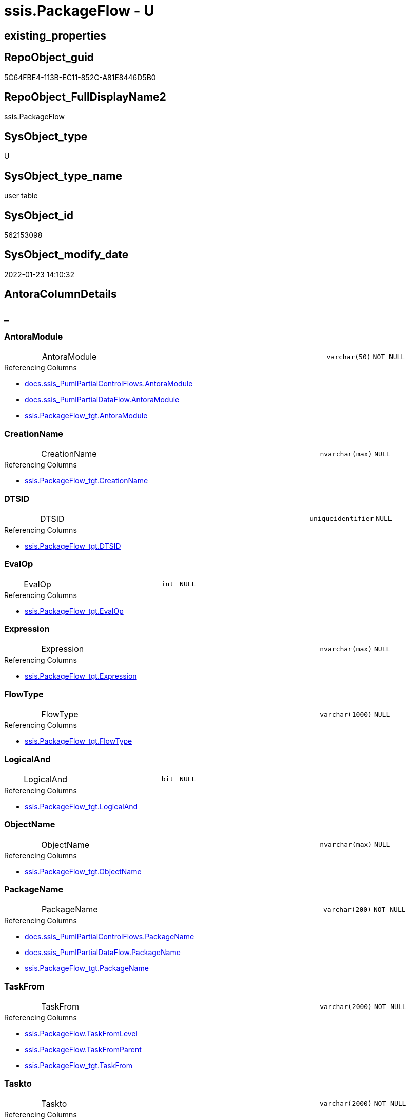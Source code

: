 // tag::HeaderFullDisplayName[]
= ssis.PackageFlow - U
// end::HeaderFullDisplayName[]

== existing_properties

// tag::existing_properties[]

:ExistsProperty--antorareferencedlist:
:ExistsProperty--antorareferencinglist:
:ExistsProperty--is_repo_managed:
:ExistsProperty--is_ssas:
:ExistsProperty--referencedobjectlist:
:ExistsProperty--FK:
:ExistsProperty--Columns:
// end::existing_properties[]

== RepoObject_guid

// tag::RepoObject_guid[]
5C64FBE4-113B-EC11-852C-A81E8446D5B0
// end::RepoObject_guid[]

== RepoObject_FullDisplayName2

// tag::RepoObject_FullDisplayName2[]
ssis.PackageFlow
// end::RepoObject_FullDisplayName2[]

== SysObject_type

// tag::SysObject_type[]
U 
// end::SysObject_type[]

== SysObject_type_name

// tag::SysObject_type_name[]
user table
// end::SysObject_type_name[]

== SysObject_id

// tag::SysObject_id[]
562153098
// end::SysObject_id[]

== SysObject_modify_date

// tag::SysObject_modify_date[]
2022-01-23 14:10:32
// end::SysObject_modify_date[]

== AntoraColumnDetails

// tag::AntoraColumnDetails[]
[discrete]
== _


[#column-antoramodule]
=== AntoraModule

[cols="d,8a,m,m,m"]
|===
|
|AntoraModule
|varchar(50)
|NOT NULL
|
|===

.Referencing Columns
--
* xref:docs.ssis_pumlpartialcontrolflows.adoc#column-antoramodule[+docs.ssis_PumlPartialControlFlows.AntoraModule+]
* xref:docs.ssis_pumlpartialdataflow.adoc#column-antoramodule[+docs.ssis_PumlPartialDataFlow.AntoraModule+]
* xref:ssis.packageflow_tgt.adoc#column-antoramodule[+ssis.PackageFlow_tgt.AntoraModule+]
--


[#column-creationname]
=== CreationName

[cols="d,8a,m,m,m"]
|===
|
|CreationName
|nvarchar(max)
|NULL
|
|===

.Referencing Columns
--
* xref:ssis.packageflow_tgt.adoc#column-creationname[+ssis.PackageFlow_tgt.CreationName+]
--


[#column-dtsid]
=== DTSID

[cols="d,8a,m,m,m"]
|===
|
|DTSID
|uniqueidentifier
|NULL
|
|===

.Referencing Columns
--
* xref:ssis.packageflow_tgt.adoc#column-dtsid[+ssis.PackageFlow_tgt.DTSID+]
--


[#column-evalop]
=== EvalOp

[cols="d,8a,m,m,m"]
|===
|
|EvalOp
|int
|NULL
|
|===

.Referencing Columns
--
* xref:ssis.packageflow_tgt.adoc#column-evalop[+ssis.PackageFlow_tgt.EvalOp+]
--


[#column-expression]
=== Expression

[cols="d,8a,m,m,m"]
|===
|
|Expression
|nvarchar(max)
|NULL
|
|===

.Referencing Columns
--
* xref:ssis.packageflow_tgt.adoc#column-expression[+ssis.PackageFlow_tgt.Expression+]
--


[#column-flowtype]
=== FlowType

[cols="d,8a,m,m,m"]
|===
|
|FlowType
|varchar(1000)
|NULL
|
|===

.Referencing Columns
--
* xref:ssis.packageflow_tgt.adoc#column-flowtype[+ssis.PackageFlow_tgt.FlowType+]
--


[#column-logicaland]
=== LogicalAnd

[cols="d,8a,m,m,m"]
|===
|
|LogicalAnd
|bit
|NULL
|
|===

.Referencing Columns
--
* xref:ssis.packageflow_tgt.adoc#column-logicaland[+ssis.PackageFlow_tgt.LogicalAnd+]
--


[#column-objectname]
=== ObjectName

[cols="d,8a,m,m,m"]
|===
|
|ObjectName
|nvarchar(max)
|NULL
|
|===

.Referencing Columns
--
* xref:ssis.packageflow_tgt.adoc#column-objectname[+ssis.PackageFlow_tgt.ObjectName+]
--


[#column-packagename]
=== PackageName

[cols="d,8a,m,m,m"]
|===
|
|PackageName
|varchar(200)
|NOT NULL
|
|===

.Referencing Columns
--
* xref:docs.ssis_pumlpartialcontrolflows.adoc#column-packagename[+docs.ssis_PumlPartialControlFlows.PackageName+]
* xref:docs.ssis_pumlpartialdataflow.adoc#column-packagename[+docs.ssis_PumlPartialDataFlow.PackageName+]
* xref:ssis.packageflow_tgt.adoc#column-packagename[+ssis.PackageFlow_tgt.PackageName+]
--


[#column-taskfrom]
=== TaskFrom

[cols="d,8a,m,m,m"]
|===
|
|TaskFrom
|varchar(2000)
|NOT NULL
|
|===

.Referencing Columns
--
* xref:ssis.packageflow.adoc#column-taskfromlevel[+ssis.PackageFlow.TaskFromLevel+]
* xref:ssis.packageflow.adoc#column-taskfromparent[+ssis.PackageFlow.TaskFromParent+]
* xref:ssis.packageflow_tgt.adoc#column-taskfrom[+ssis.PackageFlow_tgt.TaskFrom+]
--


[#column-taskto]
=== Taskto

[cols="d,8a,m,m,m"]
|===
|
|Taskto
|varchar(2000)
|NOT NULL
|
|===

.Referencing Columns
--
* xref:ssis.packageflow.adoc#column-tasktolevel[+ssis.PackageFlow.TaskToLevel+]
* xref:ssis.packageflow.adoc#column-tasktoparent[+ssis.PackageFlow.TaskToParent+]
* xref:ssis.packageflow_tgt.adoc#column-taskto[+ssis.PackageFlow_tgt.Taskto+]
--


[#column-taskfromlevel]
=== TaskFromLevel

[cols="d,8a,m,m,m"]
|===
|
|TaskFromLevel

.Definition (PERSISTED)
[source,sql]
----
(len([TaskFrom])-len(replace([TaskFrom],'\','')))
----


|int
|NULL
|
|===

.Description
--
(len([TaskFrom])-len(replace([TaskFrom],'\','')))
--
{empty} +

.Referenced Columns
--
* xref:ssis.packageflow.adoc#column-taskfrom[+ssis.PackageFlow.TaskFrom+]
--


[#column-taskfromparent]
=== TaskFromParent

[cols="d,8a,m,m,m"]
|===
|
|TaskFromParent

.Definition (PERSISTED)
[source,sql]
----
(substring([TaskFrom],(1),len([TaskFrom])-charindex('\',reverse([TaskFrom]))))
----


|varchar(2000)
|NULL
|
|===

.Description
--
(substring([TaskFrom],(1),len([TaskFrom])-charindex('\',reverse([TaskFrom]))))
--
{empty} +

.Referenced Columns
--
* xref:ssis.packageflow.adoc#column-taskfrom[+ssis.PackageFlow.TaskFrom+]
--

.Referencing Columns
--
* xref:docs.ssis_pumlpartialdataflow.adoc#column-taskfromparent[+docs.ssis_PumlPartialDataFlow.TaskFromParent+]
--


[#column-tasktolevel]
=== TaskToLevel

[cols="d,8a,m,m,m"]
|===
|
|TaskToLevel

.Definition (PERSISTED)
[source,sql]
----
(len([TaskTo])-len(replace([TaskTo],'\','')))
----


|int
|NULL
|
|===

.Description
--
(len([TaskTo])-len(replace([TaskTo],'\','')))
--
{empty} +

.Referenced Columns
--
* xref:ssis.packageflow.adoc#column-taskto[+ssis.PackageFlow.Taskto+]
--


[#column-tasktoparent]
=== TaskToParent

[cols="d,8a,m,m,m"]
|===
|
|TaskToParent

.Definition (PERSISTED)
[source,sql]
----
(substring([TaskTo],(1),len([TaskTo])-charindex('\',reverse([TaskTo]))))
----


|varchar(2000)
|NULL
|
|===

.Description
--
(substring([TaskTo],(1),len([TaskTo])-charindex('\',reverse([TaskTo]))))
--
{empty} +

.Referenced Columns
--
* xref:ssis.packageflow.adoc#column-taskto[+ssis.PackageFlow.Taskto+]
--


// end::AntoraColumnDetails[]

== AntoraPkColumnTableRows

// tag::AntoraPkColumnTableRows[]















// end::AntoraPkColumnTableRows[]

== AntoraNonPkColumnTableRows

// tag::AntoraNonPkColumnTableRows[]
|
|<<column-antoramodule>>
|varchar(50)
|NOT NULL
|

|
|<<column-creationname>>
|nvarchar(max)
|NULL
|

|
|<<column-dtsid>>
|uniqueidentifier
|NULL
|

|
|<<column-evalop>>
|int
|NULL
|

|
|<<column-expression>>
|nvarchar(max)
|NULL
|

|
|<<column-flowtype>>
|varchar(1000)
|NULL
|

|
|<<column-logicaland>>
|bit
|NULL
|

|
|<<column-objectname>>
|nvarchar(max)
|NULL
|

|
|<<column-packagename>>
|varchar(200)
|NOT NULL
|

|
|<<column-taskfrom>>
|varchar(2000)
|NOT NULL
|

|
|<<column-taskto>>
|varchar(2000)
|NOT NULL
|

|
|<<column-taskfromlevel>>

.Definition (PERSISTED)
[source,sql]
----
(len([TaskFrom])-len(replace([TaskFrom],'\','')))
----


|int
|NULL
|

|
|<<column-taskfromparent>>

.Definition (PERSISTED)
[source,sql]
----
(substring([TaskFrom],(1),len([TaskFrom])-charindex('\',reverse([TaskFrom]))))
----


|varchar(2000)
|NULL
|

|
|<<column-tasktolevel>>

.Definition (PERSISTED)
[source,sql]
----
(len([TaskTo])-len(replace([TaskTo],'\','')))
----


|int
|NULL
|

|
|<<column-tasktoparent>>

.Definition (PERSISTED)
[source,sql]
----
(substring([TaskTo],(1),len([TaskTo])-charindex('\',reverse([TaskTo]))))
----


|varchar(2000)
|NULL
|

// end::AntoraNonPkColumnTableRows[]

== AntoraIndexList

// tag::AntoraIndexList[]

// end::AntoraIndexList[]

== AntoraMeasureDetails

// tag::AntoraMeasureDetails[]

// end::AntoraMeasureDetails[]

== AntoraMeasureDescriptions



== AntoraParameterList

// tag::AntoraParameterList[]

// end::AntoraParameterList[]

== AntoraXrefCulturesList

// tag::AntoraXrefCulturesList[]
* xref:dhw:sqldb:ssis.packageflow.adoc[] - 
// end::AntoraXrefCulturesList[]

== cultures_count

// tag::cultures_count[]
1
// end::cultures_count[]

== Other tags

source: property.RepoObjectProperty_cross As rop_cross


=== additional_reference_csv

// tag::additional_reference_csv[]

// end::additional_reference_csv[]


=== AdocUspSteps

// tag::adocuspsteps[]

// end::adocuspsteps[]


=== AntoraReferencedList

// tag::antorareferencedlist[]
* xref:dhw:sqldb:ssis.packageflow_tgt.adoc[]
// end::antorareferencedlist[]


=== AntoraReferencingList

// tag::antorareferencinglist[]
* xref:dhw:sqldb:docs.ssis_pumlpartialcontrolflows.adoc[]
* xref:dhw:sqldb:docs.ssis_pumlpartialdataflow.adoc[]
// end::antorareferencinglist[]


=== Description

// tag::description[]

// end::description[]


=== exampleUsage

// tag::exampleusage[]

// end::exampleusage[]


=== exampleUsage_2

// tag::exampleusage_2[]

// end::exampleusage_2[]


=== exampleUsage_3

// tag::exampleusage_3[]

// end::exampleusage_3[]


=== exampleUsage_4

// tag::exampleusage_4[]

// end::exampleusage_4[]


=== exampleUsage_5

// tag::exampleusage_5[]

// end::exampleusage_5[]


=== exampleWrong_Usage

// tag::examplewrong_usage[]

// end::examplewrong_usage[]


=== has_execution_plan_issue

// tag::has_execution_plan_issue[]

// end::has_execution_plan_issue[]


=== has_get_referenced_issue

// tag::has_get_referenced_issue[]

// end::has_get_referenced_issue[]


=== has_history

// tag::has_history[]

// end::has_history[]


=== has_history_columns

// tag::has_history_columns[]

// end::has_history_columns[]


=== InheritanceType

// tag::inheritancetype[]

// end::inheritancetype[]


=== is_persistence

// tag::is_persistence[]

// end::is_persistence[]


=== is_persistence_check_duplicate_per_pk

// tag::is_persistence_check_duplicate_per_pk[]

// end::is_persistence_check_duplicate_per_pk[]


=== is_persistence_check_for_empty_source

// tag::is_persistence_check_for_empty_source[]

// end::is_persistence_check_for_empty_source[]


=== is_persistence_delete_changed

// tag::is_persistence_delete_changed[]

// end::is_persistence_delete_changed[]


=== is_persistence_delete_missing

// tag::is_persistence_delete_missing[]

// end::is_persistence_delete_missing[]


=== is_persistence_insert

// tag::is_persistence_insert[]

// end::is_persistence_insert[]


=== is_persistence_truncate

// tag::is_persistence_truncate[]

// end::is_persistence_truncate[]


=== is_persistence_update_changed

// tag::is_persistence_update_changed[]

// end::is_persistence_update_changed[]


=== is_repo_managed

// tag::is_repo_managed[]
0
// end::is_repo_managed[]


=== is_ssas

// tag::is_ssas[]
0
// end::is_ssas[]


=== microsoft_database_tools_support

// tag::microsoft_database_tools_support[]

// end::microsoft_database_tools_support[]


=== MS_Description

// tag::ms_description[]

// end::ms_description[]


=== persistence_source_RepoObject_fullname

// tag::persistence_source_repoobject_fullname[]

// end::persistence_source_repoobject_fullname[]


=== persistence_source_RepoObject_fullname2

// tag::persistence_source_repoobject_fullname2[]

// end::persistence_source_repoobject_fullname2[]


=== persistence_source_RepoObject_guid

// tag::persistence_source_repoobject_guid[]

// end::persistence_source_repoobject_guid[]


=== persistence_source_RepoObject_xref

// tag::persistence_source_repoobject_xref[]

// end::persistence_source_repoobject_xref[]


=== pk_index_guid

// tag::pk_index_guid[]

// end::pk_index_guid[]


=== pk_IndexPatternColumnDatatype

// tag::pk_indexpatterncolumndatatype[]

// end::pk_indexpatterncolumndatatype[]


=== pk_IndexPatternColumnName

// tag::pk_indexpatterncolumnname[]

// end::pk_indexpatterncolumnname[]


=== pk_IndexSemanticGroup

// tag::pk_indexsemanticgroup[]

// end::pk_indexsemanticgroup[]


=== ReferencedObjectList

// tag::referencedobjectlist[]
* [ssis].[PackageFlow_tgt]
// end::referencedobjectlist[]


=== usp_persistence_RepoObject_guid

// tag::usp_persistence_repoobject_guid[]

// end::usp_persistence_repoobject_guid[]


=== UspExamples

// tag::uspexamples[]

// end::uspexamples[]


=== uspgenerator_usp_id

// tag::uspgenerator_usp_id[]

// end::uspgenerator_usp_id[]


=== UspParameters

// tag::uspparameters[]

// end::uspparameters[]

== Boolean Attributes

source: property.RepoObjectProperty WHERE property_int = 1

// tag::boolean_attributes[]


// end::boolean_attributes[]

== PlantUML diagrams

=== PlantUML Entity

// tag::puml_entity[]
[plantuml, entity-{docname}, svg, subs=macros]
....
'Left to right direction
top to bottom direction
hide circle
'avoide "." issues:
set namespaceSeparator none


skinparam class {
  BackgroundColor White
  BackgroundColor<<FN>> Yellow
  BackgroundColor<<FS>> Yellow
  BackgroundColor<<FT>> LightGray
  BackgroundColor<<IF>> Yellow
  BackgroundColor<<IS>> Yellow
  BackgroundColor<<P>>  Aqua
  BackgroundColor<<PC>> Aqua
  BackgroundColor<<SN>> Yellow
  BackgroundColor<<SO>> SlateBlue
  BackgroundColor<<TF>> LightGray
  BackgroundColor<<TR>> Tomato
  BackgroundColor<<U>>  White
  BackgroundColor<<V>>  WhiteSmoke
  BackgroundColor<<X>>  Aqua
  BackgroundColor<<external>> AliceBlue
}


entity "puml-link:dhw:sqldb:ssis.packageflow.adoc[]" as ssis.PackageFlow << U >> {
  - AntoraModule : (varchar(50))
  CreationName : (nvarchar(max))
  DTSID : (uniqueidentifier)
  EvalOp : (int)
  Expression : (nvarchar(max))
  FlowType : (varchar(1000))
  LogicalAnd : (bit)
  ObjectName : (nvarchar(max))
  - PackageName : (varchar(200))
  - TaskFrom : (varchar(2000))
  - Taskto : (varchar(2000))
  # TaskFromLevel : (int)
  # TaskFromParent : (varchar(2000))
  # TaskToLevel : (int)
  # TaskToParent : (varchar(2000))
  --
}
....

// end::puml_entity[]

=== PlantUML Entity 1 1 FK

// tag::puml_entity_1_1_fk[]
[plantuml, entity_1_1_fk-{docname}, svg, subs=macros]
....
@startuml
left to right direction
'top to bottom direction
hide circle
'avoide "." issues:
set namespaceSeparator none


skinparam class {
  BackgroundColor White
  BackgroundColor<<FN>> Yellow
  BackgroundColor<<FS>> Yellow
  BackgroundColor<<FT>> LightGray
  BackgroundColor<<IF>> Yellow
  BackgroundColor<<IS>> Yellow
  BackgroundColor<<P>>  Aqua
  BackgroundColor<<PC>> Aqua
  BackgroundColor<<SN>> Yellow
  BackgroundColor<<SO>> SlateBlue
  BackgroundColor<<TF>> LightGray
  BackgroundColor<<TR>> Tomato
  BackgroundColor<<U>>  White
  BackgroundColor<<V>>  WhiteSmoke
  BackgroundColor<<X>>  Aqua
  BackgroundColor<<external>> AliceBlue
}


entity "puml-link:dhw:sqldb:ssis.packageflow.adoc[]" as ssis.PackageFlow << U >> {

}



footer The diagram is interactive and contains links.

@enduml
....

// end::puml_entity_1_1_fk[]

=== PlantUML 1 1 ObjectRef

// tag::puml_entity_1_1_objectref[]
[plantuml, entity_1_1_objectref-{docname}, svg, subs=macros]
....
@startuml
left to right direction
'top to bottom direction
hide circle
'avoide "." issues:
set namespaceSeparator none


skinparam class {
  BackgroundColor White
  BackgroundColor<<FN>> Yellow
  BackgroundColor<<FS>> Yellow
  BackgroundColor<<FT>> LightGray
  BackgroundColor<<IF>> Yellow
  BackgroundColor<<IS>> Yellow
  BackgroundColor<<P>>  Aqua
  BackgroundColor<<PC>> Aqua
  BackgroundColor<<SN>> Yellow
  BackgroundColor<<SO>> SlateBlue
  BackgroundColor<<TF>> LightGray
  BackgroundColor<<TR>> Tomato
  BackgroundColor<<U>>  White
  BackgroundColor<<V>>  WhiteSmoke
  BackgroundColor<<X>>  Aqua
  BackgroundColor<<external>> AliceBlue
}


entity "puml-link:dhw:sqldb:docs.ssis_pumlpartialcontrolflows.adoc[]" as docs.ssis_PumlPartialControlFlows << V >> {
  --
}

entity "puml-link:dhw:sqldb:docs.ssis_pumlpartialdataflow.adoc[]" as docs.ssis_PumlPartialDataFlow << V >> {
  --
}

entity "puml-link:dhw:sqldb:ssis.packageflow.adoc[]" as ssis.PackageFlow << U >> {
  --
}

entity "puml-link:dhw:sqldb:ssis.packageflow_tgt.adoc[]" as ssis.PackageFlow_tgt << V >> {
  - **AntoraModule** : (varchar(50))
  **PackageName** : (varchar(200))
  **TaskFrom** : (varchar(2000))
  **Taskto** : (varchar(2000))
  --
}

ssis.PackageFlow <.. docs.ssis_PumlPartialControlFlows
ssis.PackageFlow <.. docs.ssis_PumlPartialDataFlow
ssis.PackageFlow_tgt <.. ssis.PackageFlow

footer The diagram is interactive and contains links.

@enduml
....

// end::puml_entity_1_1_objectref[]

=== PlantUML 30 0 ObjectRef

// tag::puml_entity_30_0_objectref[]
[plantuml, entity_30_0_objectref-{docname}, svg, subs=macros]
....
@startuml
'Left to right direction
top to bottom direction
hide circle
'avoide "." issues:
set namespaceSeparator none


skinparam class {
  BackgroundColor White
  BackgroundColor<<FN>> Yellow
  BackgroundColor<<FS>> Yellow
  BackgroundColor<<FT>> LightGray
  BackgroundColor<<IF>> Yellow
  BackgroundColor<<IS>> Yellow
  BackgroundColor<<P>>  Aqua
  BackgroundColor<<PC>> Aqua
  BackgroundColor<<SN>> Yellow
  BackgroundColor<<SO>> SlateBlue
  BackgroundColor<<TF>> LightGray
  BackgroundColor<<TR>> Tomato
  BackgroundColor<<U>>  White
  BackgroundColor<<V>>  WhiteSmoke
  BackgroundColor<<X>>  Aqua
  BackgroundColor<<external>> AliceBlue
}


entity "puml-link:dhw:sqldb:ssis.antoramodule_tgt_filter.adoc[]" as ssis.AntoraModule_tgt_filter << V >> {
  --
}

entity "puml-link:dhw:sqldb:ssis.package_src.adoc[]" as ssis.Package_src << V >> {
  - **AntoraModule** : (varchar(50))
  **PackageName** : (varchar(200))
  --
}

entity "puml-link:dhw:sqldb:ssis.packageflow.adoc[]" as ssis.PackageFlow << U >> {
  --
}

entity "puml-link:dhw:sqldb:ssis.packageflow_src.adoc[]" as ssis.PackageFlow_src << V >> {
  - **AntoraModule** : (varchar(50))
  **PackageName** : (varchar(200))
  **TaskFrom** : (varchar(2000))
  **Taskto** : (varchar(2000))
  --
}

entity "puml-link:dhw:sqldb:ssis.packageflow_tgt.adoc[]" as ssis.PackageFlow_tgt << V >> {
  - **AntoraModule** : (varchar(50))
  **PackageName** : (varchar(200))
  **TaskFrom** : (varchar(2000))
  **Taskto** : (varchar(2000))
  --
}

entity "puml-link:dhw:sqldb:ssis.project.adoc[]" as ssis.Project << U >> {
  - **AntoraModule** : (varchar(50))
  --
}

entity "puml-link:dhw:sqldb:ssis_t.pkgstats.adoc[]" as ssis_t.pkgStats << U >> {
  - **RowID** : (int)
  --
}

entity "puml-link:dhw:sqldb:ssis_t.tblprecedenceconstraint.adoc[]" as ssis_t.TblPrecedenceConstraint << U >> {
  --
}

ssis.AntoraModule_tgt_filter <.. ssis.PackageFlow_tgt
ssis.Package_src <.. ssis.AntoraModule_tgt_filter
ssis.Package_src <.. ssis.PackageFlow_src
ssis.PackageFlow_src <.. ssis.PackageFlow_tgt
ssis.PackageFlow_tgt <.. ssis.PackageFlow
ssis.Project <.. ssis.Package_src
ssis_t.pkgStats <.. ssis.Package_src
ssis_t.TblPrecedenceConstraint <.. ssis.PackageFlow_src

footer The diagram is interactive and contains links.

@enduml
....

// end::puml_entity_30_0_objectref[]

=== PlantUML 0 30 ObjectRef

// tag::puml_entity_0_30_objectref[]
[plantuml, entity_0_30_objectref-{docname}, svg, subs=macros]
....
@startuml
'Left to right direction
top to bottom direction
hide circle
'avoide "." issues:
set namespaceSeparator none


skinparam class {
  BackgroundColor White
  BackgroundColor<<FN>> Yellow
  BackgroundColor<<FS>> Yellow
  BackgroundColor<<FT>> LightGray
  BackgroundColor<<IF>> Yellow
  BackgroundColor<<IS>> Yellow
  BackgroundColor<<P>>  Aqua
  BackgroundColor<<PC>> Aqua
  BackgroundColor<<SN>> Yellow
  BackgroundColor<<SO>> SlateBlue
  BackgroundColor<<TF>> LightGray
  BackgroundColor<<TR>> Tomato
  BackgroundColor<<U>>  White
  BackgroundColor<<V>>  WhiteSmoke
  BackgroundColor<<X>>  Aqua
  BackgroundColor<<external>> AliceBlue
}


entity "puml-link:dhw:sqldb:docs.ssis_adoc.adoc[]" as docs.ssis_Adoc << V >> {
  - **AntoraModule** : (varchar(50))
  **PackageBasename** : (varchar(8000))
  --
}

entity "puml-link:dhw:sqldb:docs.ssis_adoc_t.adoc[]" as docs.ssis_Adoc_T << U >> {
  - **AntoraModule** : (varchar(50))
  **PackageBasename** : (varchar(8000))
  --
}

entity "puml-link:dhw:sqldb:docs.ssis_pumldfttask.adoc[]" as docs.ssis_PumlDftTask << V >> {
  --
}

entity "puml-link:dhw:sqldb:docs.ssis_pumlpackage.adoc[]" as docs.ssis_PumlPackage << V >> {
  --
}

entity "puml-link:dhw:sqldb:docs.ssis_pumlpartialcontrolflows.adoc[]" as docs.ssis_PumlPartialControlFlows << V >> {
  --
}

entity "puml-link:dhw:sqldb:docs.ssis_pumlpartialdataflow.adoc[]" as docs.ssis_PumlPartialDataFlow << V >> {
  --
}

entity "puml-link:dhw:sqldb:docs.ssis_task.adoc[]" as docs.ssis_Task << V >> {
  --
}

entity "puml-link:dhw:sqldb:docs.ssis_tasklist.adoc[]" as docs.ssis_TaskList << V >> {
  --
}

entity "puml-link:dhw:sqldb:docs.usp_antoraexport.adoc[]" as docs.usp_AntoraExport << P >> {
  --
}

entity "puml-link:dhw:sqldb:docs.usp_antoraexport_ssispartialscontent.adoc[]" as docs.usp_AntoraExport_SsisPartialsContent << P >> {
  --
}

entity "puml-link:dhw:sqldb:docs.usp_persist_ssis_adoc_t.adoc[]" as docs.usp_PERSIST_ssis_Adoc_T << P >> {
  --
}

entity "puml-link:dhw:sqldb:ssis.packageflow.adoc[]" as ssis.PackageFlow << U >> {
  --
}

docs.ssis_Adoc <.. docs.ssis_Adoc_T
docs.ssis_Adoc <.. docs.usp_PERSIST_ssis_Adoc_T
docs.ssis_Adoc_T <.. docs.usp_AntoraExport_SsisPartialsContent
docs.ssis_Adoc_T <.. docs.usp_PERSIST_ssis_Adoc_T
docs.ssis_PumlDftTask <.. docs.ssis_Task
docs.ssis_PumlDftTask <.. docs.ssis_TaskList
docs.ssis_PumlPackage <.. docs.ssis_Adoc
docs.ssis_PumlPartialControlFlows <.. docs.ssis_PumlPackage
docs.ssis_PumlPartialDataFlow <.. docs.ssis_PumlDftTask
docs.ssis_TaskList <.. docs.ssis_Adoc
docs.usp_AntoraExport_SsisPartialsContent <.. docs.usp_AntoraExport
docs.usp_PERSIST_ssis_Adoc_T <.. docs.usp_AntoraExport_SsisPartialsContent
ssis.PackageFlow <.. docs.ssis_PumlPartialControlFlows
ssis.PackageFlow <.. docs.ssis_PumlPartialDataFlow

footer The diagram is interactive and contains links.

@enduml
....

// end::puml_entity_0_30_objectref[]

=== PlantUML 1 1 ColumnRef

// tag::puml_entity_1_1_colref[]
[plantuml, entity_1_1_colref-{docname}, svg, subs=macros]
....
@startuml
left to right direction
'top to bottom direction
hide circle
'avoide "." issues:
set namespaceSeparator none


skinparam class {
  BackgroundColor White
  BackgroundColor<<FN>> Yellow
  BackgroundColor<<FS>> Yellow
  BackgroundColor<<FT>> LightGray
  BackgroundColor<<IF>> Yellow
  BackgroundColor<<IS>> Yellow
  BackgroundColor<<P>>  Aqua
  BackgroundColor<<PC>> Aqua
  BackgroundColor<<SN>> Yellow
  BackgroundColor<<SO>> SlateBlue
  BackgroundColor<<TF>> LightGray
  BackgroundColor<<TR>> Tomato
  BackgroundColor<<U>>  White
  BackgroundColor<<V>>  WhiteSmoke
  BackgroundColor<<X>>  Aqua
  BackgroundColor<<external>> AliceBlue
}


entity "puml-link:dhw:sqldb:docs.ssis_pumlpartialcontrolflows.adoc[]" as docs.ssis_PumlPartialControlFlows << V >> {
  - AntoraModule : (varchar(50))
  - PackageName : (varchar(200))
  PumlPartialControlFlows : (nvarchar(max))
  --
}

entity "puml-link:dhw:sqldb:docs.ssis_pumlpartialdataflow.adoc[]" as docs.ssis_PumlPartialDataFlow << V >> {
  - AntoraModule : (varchar(50))
  - PackageName : (varchar(200))
  PumlPartialDataFlow : (nvarchar(max))
  TaskFromParent : (varchar(2000))
  --
}

entity "puml-link:dhw:sqldb:ssis.packageflow.adoc[]" as ssis.PackageFlow << U >> {
  - AntoraModule : (varchar(50))
  CreationName : (nvarchar(max))
  DTSID : (uniqueidentifier)
  EvalOp : (int)
  Expression : (nvarchar(max))
  FlowType : (varchar(1000))
  LogicalAnd : (bit)
  ObjectName : (nvarchar(max))
  - PackageName : (varchar(200))
  - TaskFrom : (varchar(2000))
  - Taskto : (varchar(2000))
  # TaskFromLevel : (int)
  # TaskFromParent : (varchar(2000))
  # TaskToLevel : (int)
  # TaskToParent : (varchar(2000))
  --
}

entity "puml-link:dhw:sqldb:ssis.packageflow_tgt.adoc[]" as ssis.PackageFlow_tgt << V >> {
  - **AntoraModule** : (varchar(50))
  **PackageName** : (varchar(200))
  **TaskFrom** : (varchar(2000))
  **Taskto** : (varchar(2000))
  CreationName : (nvarchar(max))
  DTSID : (uniqueidentifier)
  EvalOp : (int)
  Expression : (nvarchar(max))
  FlowType : (varchar(1000))
  LogicalAnd : (bit)
  ObjectName : (nvarchar(max))
  --
}

ssis.PackageFlow <.. docs.ssis_PumlPartialControlFlows
ssis.PackageFlow <.. docs.ssis_PumlPartialDataFlow
ssis.PackageFlow_tgt <.. ssis.PackageFlow
"ssis.PackageFlow::AntoraModule" <-- "docs.ssis_PumlPartialControlFlows::AntoraModule"
"ssis.PackageFlow::AntoraModule" <-- "docs.ssis_PumlPartialDataFlow::AntoraModule"
"ssis.PackageFlow::AntoraModule" <-- "ssis.PackageFlow_tgt::AntoraModule"
"ssis.PackageFlow::CreationName" <-- "ssis.PackageFlow_tgt::CreationName"
"ssis.PackageFlow::DTSID" <-- "ssis.PackageFlow_tgt::DTSID"
"ssis.PackageFlow::EvalOp" <-- "ssis.PackageFlow_tgt::EvalOp"
"ssis.PackageFlow::Expression" <-- "ssis.PackageFlow_tgt::Expression"
"ssis.PackageFlow::FlowType" <-- "ssis.PackageFlow_tgt::FlowType"
"ssis.PackageFlow::LogicalAnd" <-- "ssis.PackageFlow_tgt::LogicalAnd"
"ssis.PackageFlow::ObjectName" <-- "ssis.PackageFlow_tgt::ObjectName"
"ssis.PackageFlow::PackageName" <-- "docs.ssis_PumlPartialDataFlow::PackageName"
"ssis.PackageFlow::PackageName" <-- "docs.ssis_PumlPartialControlFlows::PackageName"
"ssis.PackageFlow::PackageName" <-- "ssis.PackageFlow_tgt::PackageName"
"ssis.PackageFlow::TaskFrom" <-- "ssis.PackageFlow::TaskFromLevel"
"ssis.PackageFlow::TaskFrom" <-- "ssis.PackageFlow::TaskFromParent"
"ssis.PackageFlow::TaskFrom" <-- "ssis.PackageFlow_tgt::TaskFrom"
"ssis.PackageFlow::TaskFromParent" <-- "docs.ssis_PumlPartialDataFlow::TaskFromParent"
"ssis.PackageFlow::Taskto" <-- "ssis.PackageFlow::TaskToLevel"
"ssis.PackageFlow::Taskto" <-- "ssis.PackageFlow::TaskToParent"
"ssis.PackageFlow::Taskto" <-- "ssis.PackageFlow_tgt::Taskto"

footer The diagram is interactive and contains links.

@enduml
....

// end::puml_entity_1_1_colref[]


== sql_modules_definition

// tag::sql_modules_definition[]
[%collapsible]
=======
[source,sql,numbered,indent=0]
----

----
=======
// end::sql_modules_definition[]



